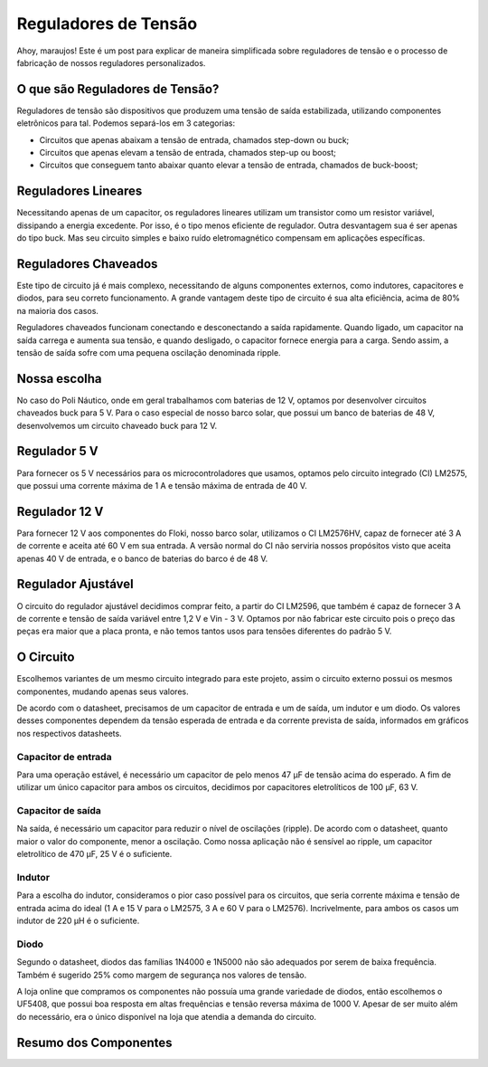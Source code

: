 =====
Reguladores de Tensão
=====

Ahoy, maraujos!
Este é um post para explicar de maneira simplificada sobre reguladores de tensão e o processo de fabricação de nossos reguladores personalizados.

O que são Reguladores de Tensão?
============

Reguladores de tensão são dispositivos que produzem uma tensão de saída estabilizada, utilizando componentes eletrônicos para tal. Podemos separá-los em 3 categorias:

-  Circuitos que apenas abaixam a tensão de entrada, chamados step-down ou buck;
-  Circuitos que apenas elevam a tensão de entrada, chamados step-up ou boost;
-  Circuitos que conseguem tanto abaixar quanto elevar a tensão de entrada, chamados de buck-boost;

Reguladores Lineares
============

Necessitando apenas de um capacitor, os reguladores lineares utilizam um transistor como um resistor variável, dissipando a energia excedente. Por isso, é o tipo menos eficiente de regulador. Outra desvantagem sua é ser apenas do tipo buck. Mas seu circuito simples e baixo ruído eletromagnético compensam em aplicações específicas.

Reguladores Chaveados
============

Este tipo de circuito já é mais complexo, necessitando de alguns componentes externos, como indutores, capacitores e diodos, para seu correto funcionamento. A grande vantagem deste tipo de circuito é sua alta eficiência, acima de 80% na maioria dos casos.

Reguladores chaveados funcionam conectando e desconectando a saída rapidamente. Quando ligado, um capacitor na saída carrega e aumenta sua tensão, e quando desligado, o capacitor fornece energia para a carga. Sendo assim, a tensão de saída sofre com uma pequena oscilação denominada ripple.

Nossa escolha
============

No caso do Poli Náutico, onde em geral trabalhamos com baterias de 12 V, optamos por desenvolver circuitos chaveados buck para 5 V. Para o caso especial de nosso barco solar, que possui um banco de baterias de 48 V, desenvolvemos um circuito chaveado buck para 12 V.

Regulador 5 V
============

Para fornecer os 5 V necessários para os microcontroladores que usamos, optamos pelo circuito integrado (CI) LM2575, que possui uma corrente máxima de 1 A e tensão máxima de entrada de 40 V.

Regulador 12 V
============

Para fornecer 12 V aos componentes do Floki, nosso barco solar, utilizamos o CI LM2576HV, capaz de fornecer até 3 A de corrente e aceita até 60 V em sua entrada. A versão normal do CI não serviria nossos propósitos visto que aceita apenas 40 V de entrada, e o banco de baterias do barco é de 48 V.

Regulador Ajustável
============

O circuito do regulador ajustável decidimos comprar feito, a partir do CI LM2596, que também é capaz de fornecer 3 A de corrente e tensão de saída variável entre 1,2 V e Vin - 3 V. Optamos por não fabricar este circuito pois o preço das peças era maior que a placa pronta, e não temos tantos usos para tensões diferentes do padrão 5 V.

O Circuito
============

Escolhemos variantes de um mesmo circuito integrado para este projeto, assim o circuito externo possui os mesmos componentes, mudando apenas seus valores.

.. image:: imagens/circregulador.png

De acordo com o datasheet, precisamos de um capacitor de entrada e um de saída, um indutor e um diodo. Os valores desses componentes dependem da tensão esperada de entrada e da corrente prevista de saída, informados em gráficos nos respectivos datasheets.

Capacitor de entrada
--------------

Para uma operação estável, é necessário um capacitor de pelo menos 47 μF de tensão acima do esperado. A fim de utilizar um único capacitor para ambos os circuitos, decidimos por capacitores eletrolíticos de 100 μF, 63 V.

Capacitor de saída
--------------

Na saída, é necessário um capacitor para reduzir o nível de oscilações (ripple). De acordo com o datasheet, quanto maior o valor do componente, menor a oscilação. Como nossa aplicação não é sensível ao ripple, um capacitor eletrolítico de 470 μF, 25 V é o suficiente.

Indutor
--------------

Para a escolha do indutor, consideramos o pior caso possível para os circuitos, que seria corrente máxima e tensão de entrada acima do ideal (1 A e 15 V para o LM2575, 3 A e 60 V para o LM2576). Incrivelmente, para ambos os casos um indutor de 220 μH é o suficiente.

Diodo
--------------

Segundo o datasheet, diodos das famílias 1N4000 e 1N5000 não são adequados por serem de baixa frequência. Também é sugerido 25% como margem de segurança nos valores de tensão.

A loja online que compramos os componentes não possuía uma grande variedade de diodos, então escolhemos o UF5408, que possui boa resposta em altas frequências e tensão reversa máxima de 1000 V. Apesar de ser muito além do necessário, era o único disponível na loja que atendia a demanda do circuito.

Resumo dos Componentes
============


